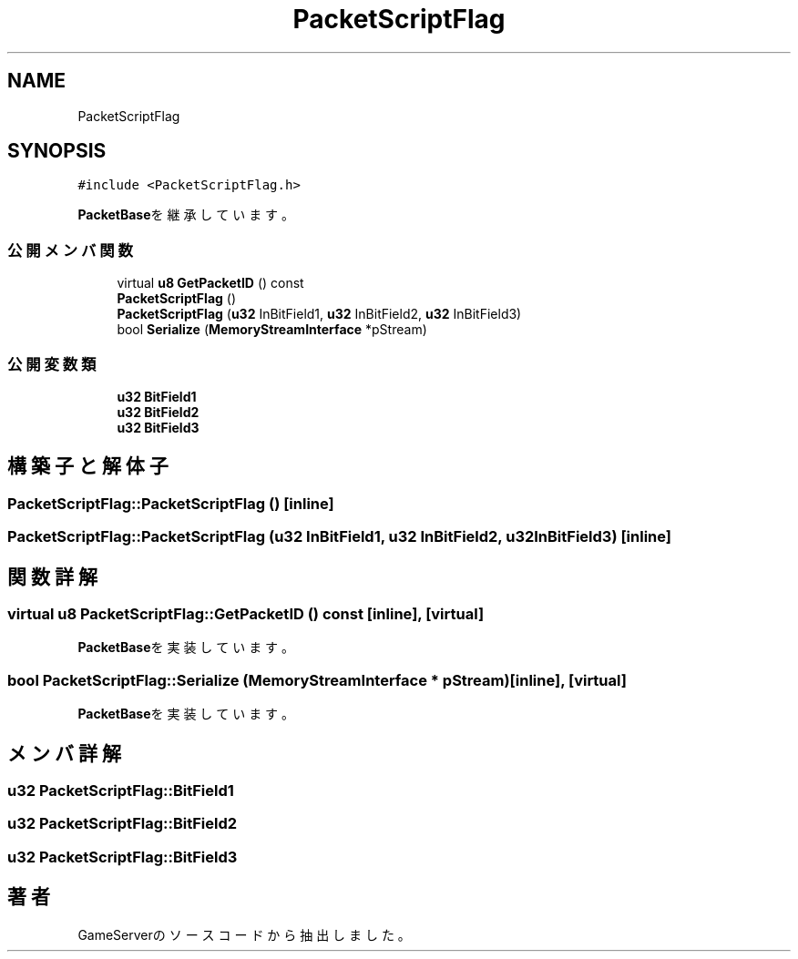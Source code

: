 .TH "PacketScriptFlag" 3 "2018年12月20日(木)" "GameServer" \" -*- nroff -*-
.ad l
.nh
.SH NAME
PacketScriptFlag
.SH SYNOPSIS
.br
.PP
.PP
\fC#include <PacketScriptFlag\&.h>\fP
.PP
\fBPacketBase\fPを継承しています。
.SS "公開メンバ関数"

.in +1c
.ti -1c
.RI "virtual \fBu8\fP \fBGetPacketID\fP () const"
.br
.ti -1c
.RI "\fBPacketScriptFlag\fP ()"
.br
.ti -1c
.RI "\fBPacketScriptFlag\fP (\fBu32\fP InBitField1, \fBu32\fP InBitField2, \fBu32\fP InBitField3)"
.br
.ti -1c
.RI "bool \fBSerialize\fP (\fBMemoryStreamInterface\fP *pStream)"
.br
.in -1c
.SS "公開変数類"

.in +1c
.ti -1c
.RI "\fBu32\fP \fBBitField1\fP"
.br
.ti -1c
.RI "\fBu32\fP \fBBitField2\fP"
.br
.ti -1c
.RI "\fBu32\fP \fBBitField3\fP"
.br
.in -1c
.SH "構築子と解体子"
.PP 
.SS "PacketScriptFlag::PacketScriptFlag ()\fC [inline]\fP"

.SS "PacketScriptFlag::PacketScriptFlag (\fBu32\fP InBitField1, \fBu32\fP InBitField2, \fBu32\fP InBitField3)\fC [inline]\fP"

.SH "関数詳解"
.PP 
.SS "virtual \fBu8\fP PacketScriptFlag::GetPacketID () const\fC [inline]\fP, \fC [virtual]\fP"

.PP
\fBPacketBase\fPを実装しています。
.SS "bool PacketScriptFlag::Serialize (\fBMemoryStreamInterface\fP * pStream)\fC [inline]\fP, \fC [virtual]\fP"

.PP
\fBPacketBase\fPを実装しています。
.SH "メンバ詳解"
.PP 
.SS "\fBu32\fP PacketScriptFlag::BitField1"

.SS "\fBu32\fP PacketScriptFlag::BitField2"

.SS "\fBu32\fP PacketScriptFlag::BitField3"


.SH "著者"
.PP 
 GameServerのソースコードから抽出しました。
